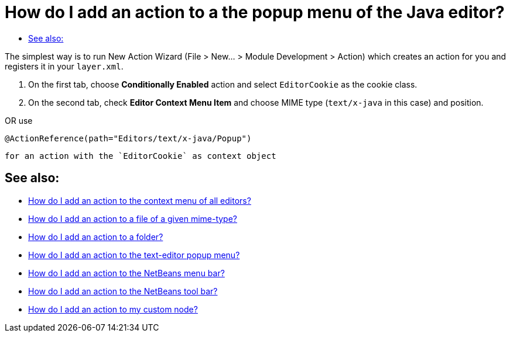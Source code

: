 // 
//     Licensed to the Apache Software Foundation (ASF) under one
//     or more contributor license agreements.  See the NOTICE file
//     distributed with this work for additional information
//     regarding copyright ownership.  The ASF licenses this file
//     to you under the Apache License, Version 2.0 (the
//     "License"); you may not use this file except in compliance
//     with the License.  You may obtain a copy of the License at
// 
//       http://www.apache.org/licenses/LICENSE-2.0
// 
//     Unless required by applicable law or agreed to in writing,
//     software distributed under the License is distributed on an
//     "AS IS" BASIS, WITHOUT WARRANTIES OR CONDITIONS OF ANY
//     KIND, either express or implied.  See the License for the
//     specific language governing permissions and limitations
//     under the License.
//

= How do I add an action to a the popup menu of the Java editor?
:page-layout: wikidev
:page-tags: wiki, devfaq, needsreview
:jbake-status: published
:keywords: Apache NetBeans wiki DevFaqActionAddEditorPopup
:description: Apache NetBeans wiki DevFaqActionAddEditorPopup
:toc: left
:toc-title:
:page-syntax: true
:page-wikidevsection: _actions_how_to_add_things_to_files_folders_menus_toolbars_and_more
:page-position: 10

The simplest way is to run New Action Wizard (File > New... > Module Development > Action) which creates an action for you and registers it in your `layer.xml`.

1. On the first tab, choose *Conditionally Enabled* action and select `EditorCookie` as the cookie class. 
2. On the second tab, check *Editor Context Menu Item* and choose MIME type (`text/x-java` in this case) and position.

OR
use

[source,java]
----

@ActionReference(path="Editors/text/x-java/Popup")
----

 for an action with the `EditorCookie` as context object


== See also:

* xref:./DevFaqActionAddToContextMenuOfAllEditors.adoc[How do I add an action to the context menu of all editors?]
* xref:./DevFaqActionAddFileMime.adoc[How do I add an action to a file of a given mime-type? ]
* xref:./DevFaqActionAddFolder.adoc[How do I add an action to a folder? ]
* xref:./DevFaqActionAddEditorPopup.adoc[How do I add an action to the text-editor popup menu? ]
* xref:./DevFaqActionAddMenuBar.adoc[How do I add an action to the NetBeans menu bar? ]
* xref:./DevFaqActionAddToolBar.adoc[How do I add an action to the NetBeans tool bar? ]
* xref:./DevFaqActionAddDataObject.adoc[How do I add an action to my custom node? ]

////
== Apache Migration Information

The content in this page was kindly donated by Oracle Corp. to the
Apache Software Foundation.

This page was exported from link:http://wiki.netbeans.org/DevFaqActionAddEditorPopup[http://wiki.netbeans.org/DevFaqActionAddEditorPopup] , 
that was last modified by NetBeans user Markiewb 
on 2014-12-31T11:45:54Z.


*NOTE:* This document was automatically converted to the AsciiDoc format on 2018-02-07, and needs to be reviewed.
////